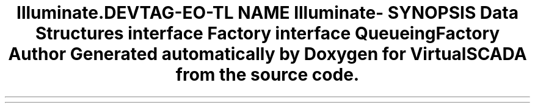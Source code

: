 .TH "Illuminate\Contracts\Cookie" 3 "Tue Apr 14 2015" "Version 1.0" "VirtualSCADA" \" -*- nroff -*-
.ad l
.nh
.SH NAME
Illuminate\Contracts\Cookie \- 
.SH SYNOPSIS
.br
.PP
.SS "Data Structures"

.in +1c
.ti -1c
.RI "interface \fBFactory\fP"
.br
.ti -1c
.RI "interface \fBQueueingFactory\fP"
.br
.in -1c
.SH "Author"
.PP 
Generated automatically by Doxygen for VirtualSCADA from the source code\&.
